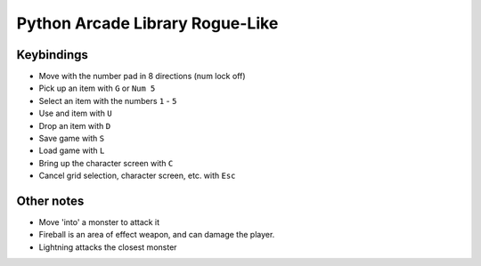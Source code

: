 Python Arcade Library Rogue-Like
================================

Keybindings
-----------

* Move with the number pad in 8 directions (num lock off)
* Pick up an item with ``G`` or ``Num 5``
* Select an item with the numbers ``1`` - ``5``
* Use and item with ``U``
* Drop an item with ``D``
* Save game with ``S``
* Load game with ``L``
* Bring up the character screen with ``C``
* Cancel grid selection, character screen, etc. with ``Esc``

Other notes
-----------
* Move 'into' a monster to attack it
* Fireball is an area of effect weapon, and can damage the player.
* Lightning attacks the closest monster